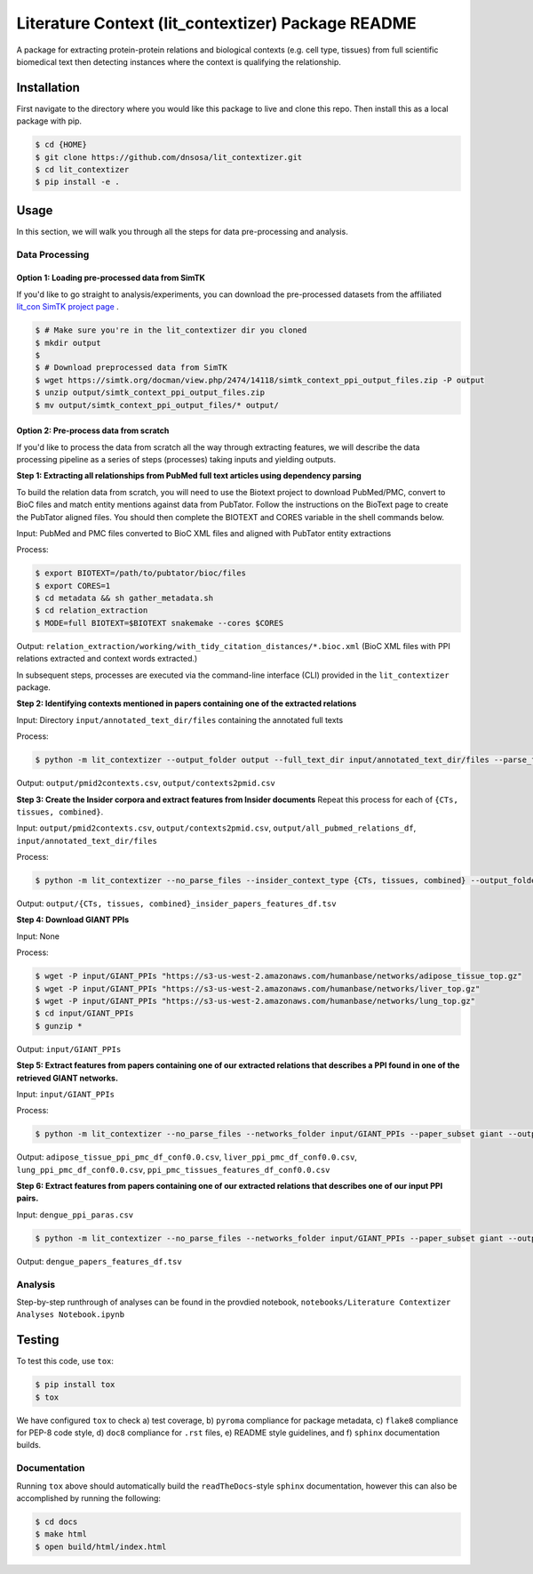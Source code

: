 Literature Context (lit_contextizer) Package README
===================================================
A package for extracting protein-protein relations and biological contexts (e.g. cell type,
tissues) from full scientific biomedical text then detecting instances where the context is qualifying the relationship.

Installation
------------
First navigate to the directory where you would like this package to live and clone this repo. Then install this as a local package with pip.

.. code-block::

    $ cd {HOME}
    $ git clone https://github.com/dnsosa/lit_contextizer.git
    $ cd lit_contextizer
    $ pip install -e .


Usage
-----
In this section, we will walk you through all the steps for data pre-processing and analysis.


Data Processing
_______________

Option 1: Loading pre-processed data from SimTK
^^^^^^^^^^^^^^^^^^^^^^^^^^^^^^^^^^^^^^^^^^^^^^^

If you'd like to go straight to analysis/experiments, you can download the pre-processed datasets from the affiliated `lit_con SimTK project page <https://simtk.org/projects/lit_con>`_ .

.. code-block::

    $ # Make sure you're in the lit_contextizer dir you cloned
    $ mkdir output
    $
    $ # Download preprocessed data from SimTK
    $ wget https://simtk.org/docman/view.php/2474/14118/simtk_context_ppi_output_files.zip -P output
    $ unzip output/simtk_context_ppi_output_files.zip
    $ mv output/simtk_context_ppi_output_files/* output/

Option 2: Pre-process data from scratch
^^^^^^^^^^^^^^^^^^^^^^^^^^^^^^^^^^^^^^^

If you'd like to process the data from scratch all the way through extracting features, we will describe the data processing pipeline as a series of steps (processes) taking inputs and yielding outputs.


**Step 1: Extracting all relationships from PubMed full text articles using dependency parsing**

To build the relation data from scratch, you will need to use the Biotext project to download PubMed/PMC, convert to BioC files and match entity mentions against data from PubTator. Follow the instructions on the BioText page to create the PubTator aligned files. You should then complete the BIOTEXT and CORES variable in the shell commands below.

Input: PubMed and PMC files converted to BioC XML files and aligned with PubTator entity extractions

Process:

.. code-block::

    $ export BIOTEXT=/path/to/pubtator/bioc/files
    $ export CORES=1
    $ cd metadata && sh gather_metadata.sh
    $ cd relation_extraction
    $ MODE=full BIOTEXT=$BIOTEXT snakemake --cores $CORES

Output: ``relation_extraction/working/with_tidy_citation_distances/*.bioc.xml`` (BioC XML files with PPI relations extracted and context words extracted.)

In subsequent steps, processes are executed via the command-line interface (CLI) provided in the ``lit_contextizer`` package.

**Step 2: Identifying contexts mentioned in papers containing one of the extracted relations**

Input: Directory ``input/annotated_text_dir/files`` containing the annotated full texts

Process:

.. code-block::

    $ python -m lit_contextizer --output_folder output --full_text_dir input/annotated_text_dir/files --parse_files --dump_annots_context

Output: ``output/pmid2contexts.csv``, ``output/contexts2pmid.csv``


**Step 3: Create the Insider corpora and extract features from Insider documents**
Repeat this process for each of ``{CTs, tissues, combined}``.

Input: ``output/pmid2contexts.csv``, ``output/contexts2pmid.csv``, ``output/all_pubmed_relations_df``, ``input/annotated_text_dir/files``

Process:

.. code-block::

    $ python -m lit_contextizer --no_parse_files --insider_context_type {CTs, tissues, combined} --output_folder output --full_text_dir input/annotated_text_dir/files

Output: ``output/{CTs, tissues, combined}_insider_papers_features_df.tsv``


**Step 4: Download GIANT PPIs**

Input: None

Process:

.. code-block::

    $ wget -P input/GIANT_PPIs "https://s3-us-west-2.amazonaws.com/humanbase/networks/adipose_tissue_top.gz"
    $ wget -P input/GIANT_PPIs "https://s3-us-west-2.amazonaws.com/humanbase/networks/liver_top.gz"
    $ wget -P input/GIANT_PPIs "https://s3-us-west-2.amazonaws.com/humanbase/networks/lung_top.gz"
    $ cd input/GIANT_PPIs
    $ gunzip *

Output: ``input/GIANT_PPIs``


**Step 5: Extract features from papers containing one of our extracted relations that describes a PPI found in one of the retrieved GIANT networks.**

Input: ``input/GIANT_PPIs``

Process:

.. code-block::

    $ python -m lit_contextizer --no_parse_files --networks_folder input/GIANT_PPIs --paper_subset giant --output_folder output

Output: ``adipose_tissue_ppi_pmc_df_conf0.0.csv``, ``liver_ppi_pmc_df_conf0.0.csv``, ``lung_ppi_pmc_df_conf0.0.csv``, ``ppi_pmc_tissues_features_df_conf0.0.csv``


**Step 6: Extract features from papers containing one of our extracted relations that describes one of our input PPI pairs.**

Input: ``dengue_ppi_paras.csv``

.. code-block::

    $ python -m lit_contextizer --no_parse_files --networks_folder input/GIANT_PPIs --paper_subset giant --output_folder output

Output: ``dengue_papers_features_df.tsv``



Analysis
________

Step-by-step runthrough of analyses can be found in the provdied notebook, ``notebooks/Literature Contextizer Analyses Notebook.ipynb``


Testing
-------

To test this code, use ``tox``:

.. code-block::

    $ pip install tox
    $ tox

We have configured ``tox`` to check a) test coverage, b) ``pyroma`` compliance for package metadata, c) ``flake8`` compliance for PEP-8 code style, d) ``doc8`` compliance for ``.rst`` files, e) README style guidelines, and f) ``sphinx`` documentation builds.


Documentation
_____________

Running ``tox`` above should automatically build the ``readTheDocs``-style ``sphinx`` documentation, however this can
also be accomplished by running the following:

.. code-block::

    $ cd docs
    $ make html
    $ open build/html/index.html


